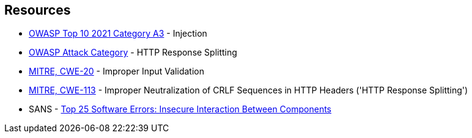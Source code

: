 == Resources

* https://owasp.org/Top10/A03_2021-Injection/[OWASP Top 10 2021 Category A3] - Injection
* https://www.owasp.org/index.php/HTTP_Response_Splitting[OWASP Attack Category] - HTTP Response Splitting
* https://cwe.mitre.org/data/definitions/20[MITRE, CWE-20] - Improper Input Validation
* https://cwe.mitre.org/data/definitions/113[MITRE, CWE-113] - Improper Neutralization of CRLF Sequences in HTTP Headers ('HTTP Response Splitting')
* SANS - https://www.sans.org/top25-software-errors/#cat1[Top 25 Software Errors: Insecure Interaction Between Components]
